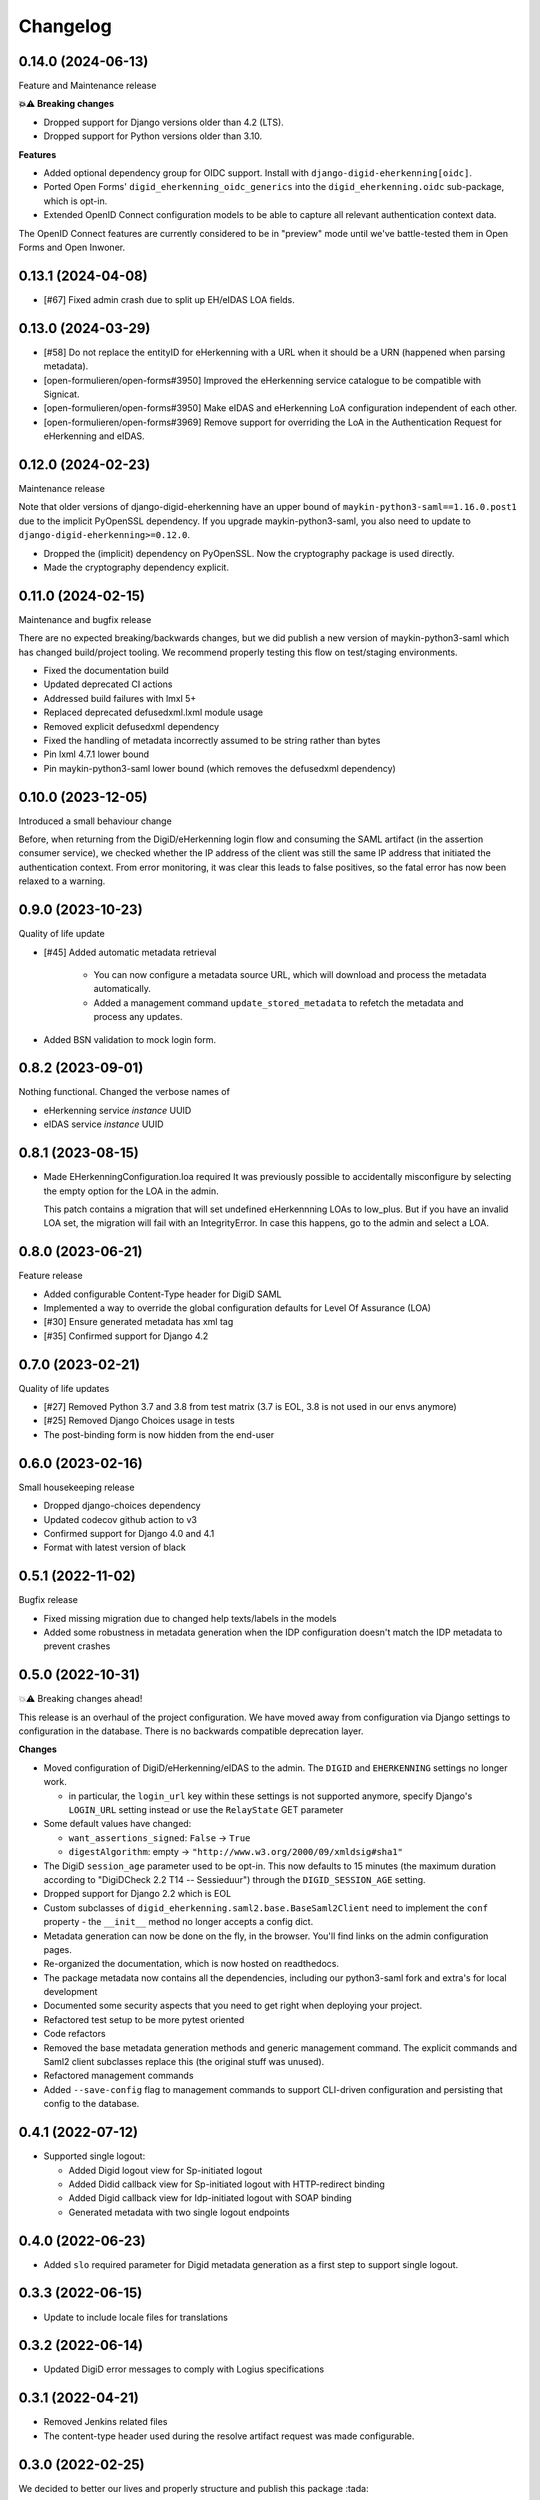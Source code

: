 =========
Changelog
=========

0.14.0 (2024-06-13)
===================

Feature and Maintenance release

**💥⚠️ Breaking changes**

* Dropped support for Django versions older than 4.2 (LTS).
* Dropped support for Python versions older than 3.10.

**Features**

* Added optional dependency group for OIDC support. Install with
  ``django-digid-eherkenning[oidc]``.
* Ported Open Forms' ``digid_eherkenning_oidc_generics`` into the
  ``digid_eherkenning.oidc`` sub-package, which is opt-in.
* Extended OpenID Connect configuration models to be able to capture all relevant
  authentication context data.

The OpenID Connect features are currently considered to be in "preview" mode until we've
battle-tested them in Open Forms and Open Inwoner.

0.13.1 (2024-04-08)
===================

* [#67] Fixed admin crash due to split up EH/eIDAS LOA fields.

0.13.0 (2024-03-29)
===================

* [#58] Do not replace the entityID for eHerkenning with a URL when it should be a URN (happened when parsing metadata).
* [open-formulieren/open-forms#3950] Improved the eHerkenning service catalogue to be compatible with Signicat.
* [open-formulieren/open-forms#3950] Make eIDAS and eHerkenning LoA configuration independent of each other.
* [open-formulieren/open-forms#3969] Remove support for overriding the LoA in the Authentication Request for eHerkenning and eIDAS.

0.12.0 (2024-02-23)
===================

Maintenance release

Note that older versions of django-digid-eherkenning have an upper bound of
``maykin-python3-saml==1.16.0.post1`` due to the implicit PyOpenSSL dependency. If you
upgrade maykin-python3-saml, you also need to update to
``django-digid-eherkenning>=0.12.0``.

* Dropped the (implicit) dependency on PyOpenSSL. Now the cryptography package is used
  directly.
* Made the cryptography dependency explicit.

0.11.0 (2024-02-15)
===================

Maintenance and bugfix release

There are no expected breaking/backwards changes, but we did publish a new version of
maykin-python3-saml which has changed build/project tooling. We recommend properly
testing this flow on test/staging environments.

* Fixed the documentation build
* Updated deprecated CI actions
* Addressed build failures with lmxl 5+
* Replaced deprecated defusedxml.lxml module usage
* Removed explicit defusedxml dependency
* Fixed the handling of metadata incorrectly assumed to be string rather than bytes
* Pin lxml 4.7.1 lower bound
* Pin maykin-python3-saml lower bound (which removes the defusedxml dependency)

0.10.0 (2023-12-05)
===================

Introduced a small behaviour change

Before, when returning from the DigiD/eHerkenning login flow and consuming the SAML
artifact (in the assertion consumer service), we checked whether the IP address of the
client was still the same IP address that initiated the authentication context. From
error monitoring, it was clear this leads to false positives, so the fatal error has now
been relaxed to a warning.

0.9.0 (2023-10-23)
==================

Quality of life update

* [#45] Added automatic metadata retrieval

    * You can now configure a metadata source URL, which will download and process the
      metadata automatically.
    * Added a management command ``update_stored_metadata`` to refetch the metadata and
      process any updates.

* Added BSN validation to mock login form.

0.8.2 (2023-09-01)
==================

Nothing functional. Changed the verbose names of

* eHerkenning service *instance* UUID
* eIDAS service *instance* UUID


0.8.1 (2023-08-15)
==================

* Made EHerkenningConfiguration.loa required
  It was previously possible to accidentally misconfigure by selecting the
  empty option for the LOA in the admin.

  This patch contains a migration that will set undefined eHerkennning LOAs to
  low_plus. But if you have an invalid LOA set, the migration will fail with
  an IntegrityError. In case this happens, go to the admin and select a LOA.


0.8.0 (2023-06-21)
==================

Feature release

* Added configurable Content-Type header for DigiD SAML
* Implemented a way to override the global configuration defaults for Level Of Assurance (LOA)
* [#30] Ensure generated metadata has xml tag
* [#35] Confirmed support for Django 4.2

0.7.0 (2023-02-21)
==================

Quality of life updates

* [#27] Removed Python 3.7 and 3.8 from test matrix (3.7 is EOL, 3.8 is not used in our
  envs anymore)
* [#25] Removed Django Choices usage in tests
* The post-binding form is now hidden from the end-user

0.6.0 (2023-02-16)
==================

Small housekeeping release

* Dropped django-choices dependency
* Updated codecov github action to v3
* Confirmed support for Django 4.0 and 4.1
* Format with latest version of black

0.5.1 (2022-11-02)
==================

Bugfix release

* Fixed missing migration due to changed help texts/labels in the models
* Added some robustness in metadata generation when the IDP configuration doesn't match
  the IDP metadata to prevent crashes

0.5.0 (2022-10-31)
==================

💥⚠️ Breaking changes ahead!

This release is an overhaul of the project configuration. We have moved away from
configuration via Django settings to configuration in the database. There is no
backwards compatible deprecation layer.

**Changes**

* Moved configuration of DigiD/eHerkenning/eIDAS to the admin. The ``DIGID`` and
  ``EHERKENNING`` settings no longer work.

  - in particular, the ``login_url`` key within these settings is not supported anymore,
    specify Django's ``LOGIN_URL`` setting instead or use the ``RelayState`` GET
    parameter
* Some default values have changed:

  - ``want_assertions_signed``: ``False`` -> ``True``
  - ``digestAlgorithm``: empty -> ``"http://www.w3.org/2000/09/xmldsig#sha1"``
* The DigiD ``session_age`` parameter used to be opt-in. This now defaults to 15 minutes
  (the maximum duration according to "DigiDCheck 2.2 T14 -- Sessieduur") through the
  ``DIGID_SESSION_AGE`` setting.
* Dropped support for Django 2.2 which is EOL
* Custom subclasses of ``digid_eherkenning.saml2.base.BaseSaml2Client`` need to implement
  the ``conf`` property - the ``__init__`` method no longer accepts a config dict.
* Metadata generation can now be done on the fly, in the browser. You'll find links on
  the admin configuration pages.
* Re-organized the documentation, which is now hosted on readthedocs.
* The package metadata now contains all the dependencies, including our python3-saml
  fork and extra's for local development
* Documented some security aspects that you need to get right when deploying your
  project.
* Refactored test setup to be more pytest oriented
* Code refactors
* Removed the base metadata generation methods and generic management command. The
  explicit commands and Saml2 client subclasses replace this (the original stuff was
  unused).
* Refactored management commands
* Added ``--save-config`` flag to management commands to support CLI-driven configuration
  and persisting that config to the database.

0.4.1 (2022-07-12)
==================

* Supported single logout:

  * Added Digid logout view for Sp-initiated logout
  * Added Didid callback view for Sp-initiated logout with HTTP-redirect binding
  * Added Digid callback view for Idp-initiated logout with SOAP binding
  * Generated metadata with two single logout endpoints

0.4.0 (2022-06-23)
==================

* Added ``slo`` required parameter for Digid metadata generation as a first step to support single logout.


0.3.3 (2022-06-15)
==================

* Update to include locale files for translations

0.3.2 (2022-06-14)
==================

* Updated DigiD error messages to comply with Logius specifications

0.3.1 (2022-04-21)
==================

* Removed Jenkins related files
* The content-type header used during the resolve artifact request was made configurable.

0.3.0 (2022-02-25)
==================

We decided to better our lives and properly structure and publish this package :tada:

* Made Github the primary repository and Bitbucket a mirror
* Fixed Tox configuration
* Explicitly support Python 3.7, 3.8 and 3.9
* Explicitly support Django 2.2 and 3.2
* Set up Github workflows/actions for CI
* Cleaned up package metadata
* Cleaned up README
* Formatted code with isort and black

0.2.0 and earlier
=================

Sorry, no history except the commit history available!
